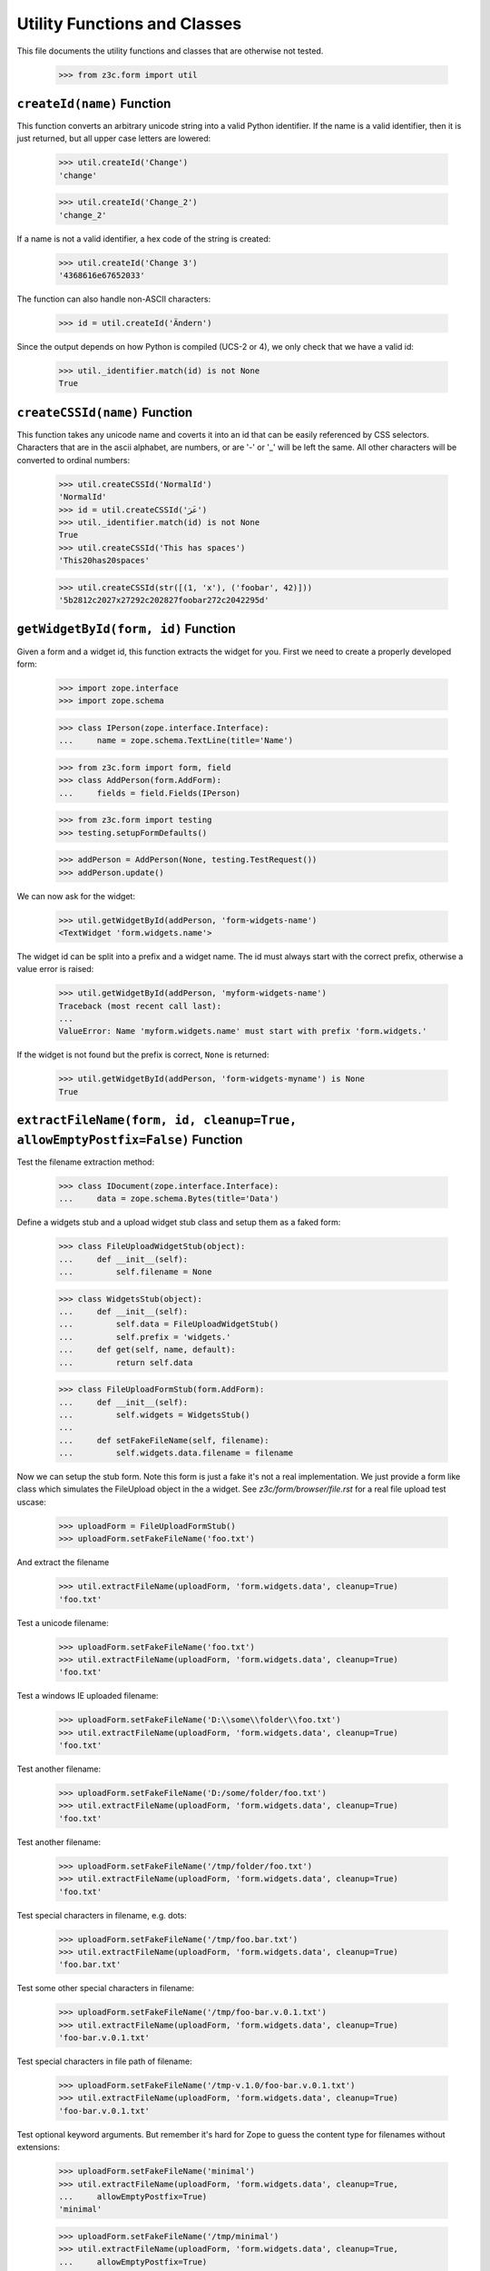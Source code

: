 =============================
Utility Functions and Classes
=============================

This file documents the utility functions and classes that are otherwise not
tested.

  >>> from z3c.form import util


``createId(name)`` Function
---------------------------

This function converts an arbitrary unicode string into a valid Python
identifier. If the name is a valid identifier, then it is just returned, but
all upper case letters are lowered:

  >>> util.createId('Change')
  'change'

  >>> util.createId('Change_2')
  'change_2'

If a name is not a valid identifier, a hex code of the string is created:

  >>> util.createId('Change 3')
  '4368616e67652033'

The function can also handle non-ASCII characters:

  >>> id = util.createId('Ändern')

Since the output depends on how Python is compiled (UCS-2 or 4), we only check
that we have a valid id:

  >>> util._identifier.match(id) is not None
  True


``createCSSId(name)`` Function
------------------------------

This function takes any unicode name and coverts it into an id that
can be easily referenced by CSS selectors.  Characters that are in the
ascii alphabet, are numbers, or are '-' or '_' will be left the same.
All other characters will be converted to ordinal numbers:

  >>> util.createCSSId('NormalId')
  'NormalId'
  >>> id = util.createCSSId('عَرَ')
  >>> util._identifier.match(id) is not None
  True
  >>> util.createCSSId('This has spaces')
  'This20has20spaces'

  >>> util.createCSSId(str([(1, 'x'), ('foobar', 42)]))
  '5b2812c2027x27292c202827foobar272c2042295d'


``getWidgetById(form, id)`` Function
------------------------------------

Given a form and a widget id, this function extracts the widget for you. First
we need to create a properly developed form:

  >>> import zope.interface
  >>> import zope.schema

  >>> class IPerson(zope.interface.Interface):
  ...     name = zope.schema.TextLine(title='Name')

  >>> from z3c.form import form, field
  >>> class AddPerson(form.AddForm):
  ...     fields = field.Fields(IPerson)

  >>> from z3c.form import testing
  >>> testing.setupFormDefaults()

  >>> addPerson = AddPerson(None, testing.TestRequest())
  >>> addPerson.update()

We can now ask for the widget:

  >>> util.getWidgetById(addPerson, 'form-widgets-name')
  <TextWidget 'form.widgets.name'>

The widget id can be split into a prefix and a widget name. The id must always
start with the correct prefix, otherwise a value error is raised:

  >>> util.getWidgetById(addPerson, 'myform-widgets-name')
  Traceback (most recent call last):
  ...
  ValueError: Name 'myform.widgets.name' must start with prefix 'form.widgets.'

If the widget is not found but the prefix is correct, ``None`` is returned:

  >>> util.getWidgetById(addPerson, 'form-widgets-myname') is None
  True


``extractFileName(form, id, cleanup=True, allowEmptyPostfix=False)`` Function
-----------------------------------------------------------------------------

Test the filename extraction method:

  >>> class IDocument(zope.interface.Interface):
  ...     data = zope.schema.Bytes(title='Data')

Define a widgets stub and a upload widget stub class and setup them as a
faked form:

  >>> class FileUploadWidgetStub(object):
  ...     def __init__(self):
  ...         self.filename = None

  >>> class WidgetsStub(object):
  ...     def __init__(self):
  ...         self.data = FileUploadWidgetStub()
  ...         self.prefix = 'widgets.'
  ...     def get(self, name, default):
  ...         return self.data

  >>> class FileUploadFormStub(form.AddForm):
  ...     def __init__(self):
  ...         self.widgets = WidgetsStub()
  ...
  ...     def setFakeFileName(self, filename):
  ...         self.widgets.data.filename = filename

Now we can setup the stub form. Note this form is just a fake it's not a real
implementation. We just provide a form like class which simulates the
FileUpload object in the a widget. See `z3c/form/browser/file.rst` for a real
file upload test uscase:

  >>> uploadForm = FileUploadFormStub()
  >>> uploadForm.setFakeFileName('foo.txt')

And extract the filename

  >>> util.extractFileName(uploadForm, 'form.widgets.data', cleanup=True)
  'foo.txt'

Test a unicode filename:

  >>> uploadForm.setFakeFileName('foo.txt')
  >>> util.extractFileName(uploadForm, 'form.widgets.data', cleanup=True)
  'foo.txt'

Test a windows IE uploaded filename:

  >>> uploadForm.setFakeFileName('D:\\some\\folder\\foo.txt')
  >>> util.extractFileName(uploadForm, 'form.widgets.data', cleanup=True)
  'foo.txt'

Test another filename:

  >>> uploadForm.setFakeFileName('D:/some/folder/foo.txt')
  >>> util.extractFileName(uploadForm, 'form.widgets.data', cleanup=True)
  'foo.txt'

Test another filename:

  >>> uploadForm.setFakeFileName('/tmp/folder/foo.txt')
  >>> util.extractFileName(uploadForm, 'form.widgets.data', cleanup=True)
  'foo.txt'

Test special characters in filename, e.g. dots:

  >>> uploadForm.setFakeFileName('/tmp/foo.bar.txt')
  >>> util.extractFileName(uploadForm, 'form.widgets.data', cleanup=True)
  'foo.bar.txt'

Test some other special characters in filename:

  >>> uploadForm.setFakeFileName('/tmp/foo-bar.v.0.1.txt')
  >>> util.extractFileName(uploadForm, 'form.widgets.data', cleanup=True)
  'foo-bar.v.0.1.txt'

Test special characters in file path of filename:

  >>> uploadForm.setFakeFileName('/tmp-v.1.0/foo-bar.v.0.1.txt')
  >>> util.extractFileName(uploadForm, 'form.widgets.data', cleanup=True)
  'foo-bar.v.0.1.txt'

Test optional keyword arguments. But remember it's hard for Zope to guess the
content type for filenames without extensions:

  >>> uploadForm.setFakeFileName('minimal')
  >>> util.extractFileName(uploadForm, 'form.widgets.data', cleanup=True,
  ...     allowEmptyPostfix=True)
  'minimal'

  >>> uploadForm.setFakeFileName('/tmp/minimal')
  >>> util.extractFileName(uploadForm, 'form.widgets.data', cleanup=True,
  ...     allowEmptyPostfix=True)
  'minimal'

  >>> uploadForm.setFakeFileName('D:\\some\\folder\\minimal')
  >>> util.extractFileName(uploadForm, 'form.widgets.data', cleanup=True,
  ...     allowEmptyPostfix=True)
  'minimal'

There will be a ValueError if we get a empty filename by default:

  >>> uploadForm.setFakeFileName('/tmp/minimal')
  >>> util.extractFileName(uploadForm, 'form.widgets.data', cleanup=True)
  Traceback (most recent call last):
  ...
  ValueError: Missing filename extension.

We also can skip removing a path from a upload. Note only IE will upload a
path in a upload ``<input type="file" ...>`` field:

  >>> uploadForm.setFakeFileName('/tmp/foo.txt')
  >>> util.extractFileName(uploadForm, 'form.widgets.data', cleanup=False)
  '/tmp/foo.txt'

  >>> uploadForm.setFakeFileName('/tmp-v.1.0/foo-bar.v.0.1.txt')
  >>> util.extractFileName(uploadForm, 'form.widgets.data', cleanup=False)
  '/tmp-v.1.0/foo-bar.v.0.1.txt'

  >>> uploadForm.setFakeFileName('D:\\some\\folder\\foo.txt')
  >>> util.extractFileName(uploadForm, 'form.widgets.data', cleanup=False)
  'D:\\some\\folder\\foo.txt'

And missing filename extensions are also not allowed by deafault if we skip
the filename:

  >>> uploadForm.setFakeFileName('/tmp/minimal')
  >>> util.extractFileName(uploadForm, 'form.widgets.data', cleanup=False)
  Traceback (most recent call last):
  ...
  ValueError: Missing filename extension.


``extractContentType(form, id)`` Function
-----------------------------------------

There is also a method which is able to extract the content type for a given
file upload. We can use the stub form from the previous test.

Not sure if this an error but on my windows system this test returns
image/pjpeg (progressive jpeg) for foo.jpg and image/x-png for foo.png. So
let's allow this too since this depends on guess_content_type and is not
really a part of z3c.form.

  >>> uploadForm = FileUploadFormStub()
  >>> uploadForm.setFakeFileName('foo.txt')
  >>> util.extractContentType(uploadForm, 'form.widgets.data')
  'text/plain'

  >>> uploadForm.setFakeFileName('foo.gif')
  >>> util.extractContentType(uploadForm, 'form.widgets.data')
  'image/gif'

  >>> uploadForm.setFakeFileName('foo.jpg')
  >>> util.extractContentType(uploadForm, 'form.widgets.data')
  'image/...jpeg'

  >>> uploadForm.setFakeFileName('foo.png')
  >>> util.extractContentType(uploadForm, 'form.widgets.data')
  'image/...png'

  >>> uploadForm.setFakeFileName('foo.tif')
  >>> util.extractContentType(uploadForm, 'form.widgets.data')
  'image/tiff'

  >>> uploadForm.setFakeFileName('foo.doc')
  >>> util.extractContentType(uploadForm, 'form.widgets.data')
  'application/msword'

  >>> uploadForm.setFakeFileName('foo.zip')
  >>> (util.extractContentType(uploadForm, 'form.widgets.data')
  ...     in ('application/zip', 'application/x-zip-compressed'))
  True

  >>> uploadForm.setFakeFileName('foo.unknown')
  >>> util.extractContentType(uploadForm, 'form.widgets.data')
  'text/x-unknown-content-type'


`Manager` object
----------------

The manager object is a base class of a mapping object that keeps track of the
key order as they are added.

  >>> manager = util.Manager()

Initially the manager is empty:

  >>> len(manager)
  0

Since this base class mainly defines a read-interface, we have to add the
values manually:

  >>> manager['b'] = 2
  >>> manager['a'] = 1

Let's iterate through the manager:

  >>> tuple(iter(manager))
  ('b', 'a')
  >>> list(manager.keys())
  ['b', 'a']
  >>> list(manager.values())
  [2, 1]
  >>> list(manager.items())
  [('b', 2), ('a', 1)]

Let's ow look at item access:

  >>> 'b' in manager
  True
  >>> manager.get('b')
  2
  >>> manager.get('c', 'None')
  'None'

It also supports deletion:

  >>> del manager['b']
  >>> list(manager.items())
  [('a', 1)]


`SelectionManager` object
-------------------------

The selection manager is an extension to the manager and provides a few more
API functions. Unfortunately, this base class is totally useless without a
sensible constructor:

  >>> import zope.interface

  >>> class MySelectionManager(util.SelectionManager):
  ...     managerInterface = zope.interface.Interface
  ...
  ...     def __init__(self, *args):
  ...         super(MySelectionManager, self).__init__()
  ...         args = list(args)
  ...         for arg in args:
  ...             if isinstance(arg, MySelectionManager):
  ...                 args += arg.values()
  ...                 continue
  ...             self[str(arg)] = arg

Let's now create two managers:

  >>> manager1 = MySelectionManager(1, 2)
  >>> manager2 = MySelectionManager(3, 4)

You can add two managers:

  >>> manager = manager1 + manager2
  >>> list(manager.values())
  [1, 2, 3, 4]

Next, you can select only certain names:

  >>> list(manager.select('1', '2', '3').values())
  [1, 2, 3]

Or simply omit a value.

  >>> list(manager.omit('2').values())
  [1, 3, 4]

You can also easily copy a manager:

  >>> manager.copy() is not manager
  True

That's all.

`getSpecification()` function
-----------------------------

This function is capable of returning an `ISpecification` for any object,
including instances.

For an interface, it simply returns the interface:

  >>> import zope.interface
  >>> class IFoo(zope.interface.Interface):
  ...     pass

  >>> util.getSpecification(IFoo) == IFoo
  True

Ditto for a class:

  >>> class Bar(object):
  ...     pass

  >>> util.getSpecification(Bar) == Bar
  True

For an instance, it will create a marker interface on the fly if necessary:

  >>> bar = Bar()
  >>> util.getSpecification(bar) # doctest: +ELLIPSIS
  <InterfaceClass z3c.form.util.IGeneratedForObject_...>

The ellipsis represents a hash of the object.

If the function is called twice on the same object, it will not create a new
marker each time:

  >>> baz = Bar()
  >>> barMarker = util.getSpecification(bar)
  >>> bazMarker1 = util.getSpecification(baz)
  >>> bazMarker2 = util.getSpecification(baz)

  >>> barMarker is bazMarker1
  False

  >>> bazMarker1 == bazMarker2
  True
  >>> bazMarker1 is bazMarker2
  True

`changedField()` function
-------------------------

Decide whether a field was changed/modified.

  >>> class IPerson(zope.interface.Interface):
  ...     login = zope.schema.TextLine(
  ...         title='Login')
  ...     address = zope.schema.Object(
  ...         schema=zope.interface.Interface)

  >>> @zope.interface.implementer(IPerson)
  ... class Person(object):
  ...     login = 'johndoe'
  >>> person = Person()

field.context is None and no context passed:

  >>> util.changedField(IPerson['login'], 'foo')
  True

IObject field:

  >>> util.changedField(IPerson['address'], object(), context = person)
  True

field.context or context passed:

  >>> import z3c.form.datamanager
  >>> zope.component.provideAdapter(z3c.form.datamanager.AttributeField)

  >>> util.changedField(IPerson['login'], 'foo', context = person)
  True
  >>> util.changedField(IPerson['login'], 'johndoe', context = person)
  False

  >>> fld = IPerson['login'].bind(person)
  >>> util.changedField(fld, 'foo')
  True
  >>> util.changedField(fld, 'johndoe')
  False

No access:

  >>> save = z3c.form.datamanager.AttributeField.canAccess
  >>> z3c.form.datamanager.AttributeField.canAccess = lambda self: False

  >>> util.changedField(IPerson['login'], 'foo', context = person)
  True
  >>> util.changedField(IPerson['login'], 'johndoe', context = person)
  True

  >>> z3c.form.datamanager.AttributeField.canAccess = save


`changedWidget()` function
---------------------------

Decide whether a widget value was changed/modified.

  >>> import z3c.form.testing
  >>> request = z3c.form.testing.TestRequest()
  >>> import z3c.form.widget
  >>> widget = z3c.form.widget.Widget(request)

If the widget is not IContextAware, there's nothing to check:

  >>> from z3c.form import interfaces
  >>> interfaces.IContextAware.providedBy(widget)
  False

  >>> util.changedWidget(widget, 'foo')
  True

Make it IContextAware:

  >>> widget.context = person
  >>> zope.interface.alsoProvides(widget, interfaces.IContextAware)

  >>> widget.field = IPerson['login']

  >> util.changedWidget(widget, 'foo')
  True

  >>> util.changedWidget(widget, 'johndoe')
  False

Field and context is also overridable:

  >>> widget.field = None
  >>> util.changedWidget(widget, 'johndoe', field=IPerson['login'])
  False

  >>> p2 = Person()
  >>> p2.login = 'foo'

  >>> util.changedWidget(widget, 'foo', field=IPerson['login'], context=p2)
  False

`sortedNone()` function
------------------------

  >>> util.sortedNone([None, 'a', 'b'])
  [None, 'a', 'b']

  >>> util.sortedNone([None, 1, 2])
  [None, 1, 2]

  >>> util.sortedNone([None, True, False])
  [None, False, True]

  >>> util.sortedNone([['true'], [], ['false']])
  [[], ['false'], ['true']]

  >>> util.sortedNone([('false',), ('true',), ()])
  [(), ('false',), ('true',)]
